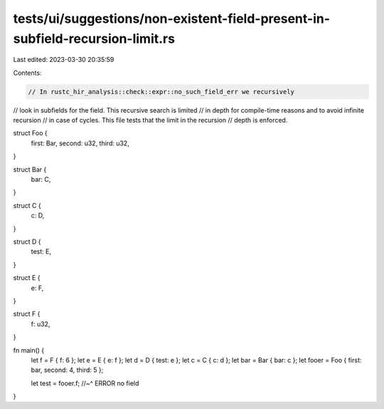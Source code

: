 tests/ui/suggestions/non-existent-field-present-in-subfield-recursion-limit.rs
==============================================================================

Last edited: 2023-03-30 20:35:59

Contents:

.. code-block:: rs

    // In rustc_hir_analysis::check::expr::no_such_field_err we recursively
// look in subfields for the field. This recursive search is limited
// in depth for compile-time reasons and to avoid infinite recursion
// in case of cycles. This file tests that the limit in the recursion
// depth is enforced.

struct Foo {
    first: Bar,
    second: u32,
    third: u32,
}

struct Bar {
    bar: C,
}

struct C {
    c: D,
}

struct D {
    test: E,
}

struct E {
    e: F,
}

struct F {
    f: u32,
}

fn main() {
    let f = F { f: 6 };
    let e = E { e: f };
    let d = D { test: e };
    let c = C { c: d };
    let bar = Bar { bar: c };
    let fooer = Foo { first: bar, second: 4, third: 5 };

    let test = fooer.f;
    //~^ ERROR no field
}


